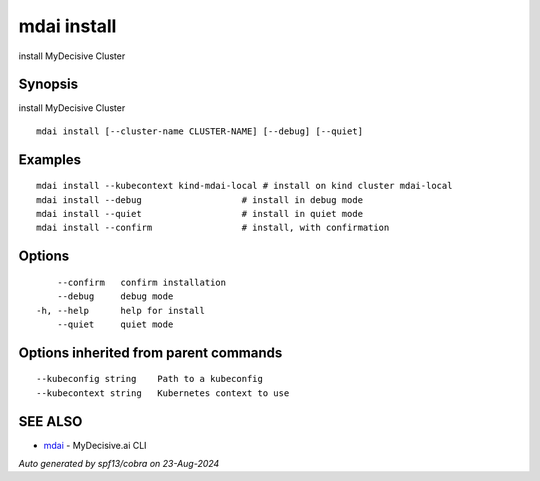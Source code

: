 .. _mdai_install:

mdai install
------------

install MyDecisive Cluster

Synopsis
~~~~~~~~


install MyDecisive Cluster

::

  mdai install [--cluster-name CLUSTER-NAME] [--debug] [--quiet]

Examples
~~~~~~~~

::

    mdai install --kubecontext kind-mdai-local # install on kind cluster mdai-local
    mdai install --debug                   # install in debug mode
    mdai install --quiet                   # install in quiet mode
    mdai install --confirm                 # install, with confirmation

Options
~~~~~~~

::

      --confirm   confirm installation
      --debug     debug mode
  -h, --help      help for install
      --quiet     quiet mode

Options inherited from parent commands
~~~~~~~~~~~~~~~~~~~~~~~~~~~~~~~~~~~~~~

::

      --kubeconfig string    Path to a kubeconfig
      --kubecontext string   Kubernetes context to use

SEE ALSO
~~~~~~~~

* `mdai <mdai.rst>`_ 	 - MyDecisive.ai CLI

*Auto generated by spf13/cobra on 23-Aug-2024*
